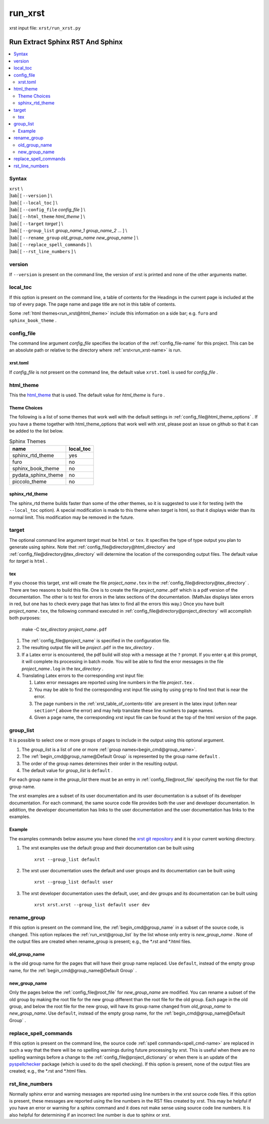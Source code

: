 .. _run_xrst-name:

!!!!!!!!
run_xrst
!!!!!!!!

xrst input file: ``xrst/run_xrst.py``

.. meta::
   :keywords: run_xrst, run, extract, sphinx, rst, sphinx

.. index:: run_xrst, run, extract, sphinx, rst, sphinx

.. _run_xrst-title:

Run Extract Sphinx RST And Sphinx
#################################

.. contents::
   :local:

.. _run_xrst@Syntax:

Syntax
******
| ``xrst`` \\
| |tab| [ ``--version`` ] \\
| |tab| [ ``--local_toc`` ] \\
| |tab| [ ``--config_file``   *config_file* ] \\
| |tab| [ ``--html_theme``    *html_theme* ] \\
| |tab| [ ``--target``        *target* ]  \\
| |tab| [ ``--group_list``    *group_name_1* *group_name_2* ... ] \\
| |tab| [ ``--rename_group``  *old_group_name* *new_group_name* ] \\
| |tab| [ ``--replace_spell_commands`` ] \\
| |tab| [ ``--rst_line_numbers`` ] \\

.. meta::
   :keywords: version

.. index:: version

.. _run_xrst@version:

version
*******
If ``--version`` is present on the command line,
the version of xrst is printed and none of the other arguments matter.

.. meta::
   :keywords: local_toc

.. index:: local_toc

.. _run_xrst@local_toc:

local_toc
*********
If this option is present on the command line,
a table of contents for the Headings in the current page
is included at the top of every page.
The page name and page title are not in this table of contents.

Some :ref:`html themes<run_xrst@html_theme>` include this information
on a side bar; e.g. ``furo`` and ``sphinx_book_theme`` .

.. meta::
   :keywords: config_file

.. index:: config_file

.. _run_xrst@config_file:

config_file
***********
The command line argument *config_file* specifies the location of the
:ref:`config_file-name` for this project.
This can be an absolute path or
relative to the directory where :ref:`xrst<run_xrst-name>` is run.

.. meta::
   :keywords: xrst.toml

.. index:: xrst.toml

.. _run_xrst@config_file@xrst.toml:

xrst.toml
=========
If *config_file* is not present on the command line,
the default value ``xrst.toml`` is used for *config_file* .

.. meta::
   :keywords: html_theme

.. index:: html_theme

.. _run_xrst@html_theme:

html_theme
**********
This the html_theme_ that is used.
The default value for *html_theme* is ``furo`` .

.. _html_theme: https://sphinx-themes.org/

.. meta::
   :keywords: theme, choices

.. index:: theme, choices

.. _run_xrst@html_theme@Theme Choices:

Theme Choices
=============
The following is a list of some themes that work well with the
default settings in :ref:`config_file@html_theme_options` .
If you have a theme together with html_theme_options
that work well with xrst,
please post an issue on github so that it can be added to the list below.

.. csv-table:: Sphinx Themes
   :header: name,  local_toc

   sphinx_rtd_theme,     yes
   furo,                 no
   sphinx_book_theme,    no
   pydata_sphinx_theme,  no
   piccolo_theme,        no

.. meta::
   :keywords: sphinx_rtd_theme

.. index:: sphinx_rtd_theme

.. _run_xrst@html_theme@sphinx_rtd_theme:

sphinx_rtd_theme
================
The sphinx_rtd theme builds faster than some of the other themes,
so it is suggested to use it for testing (with the ``--local_toc`` option).
A special modification is made to this theme when *target* is html,
so that it displays wider than its normal limit.
This modification may be removed in the future.

.. meta::
   :keywords: target

.. index:: target

.. _run_xrst@target:

target
******
The optional command line argument *target* must be ``html`` or ``tex``.
It specifies the type of type output you plan to generate using sphinx.
Note thet :ref:`config_file@directory@html_directory` and
:ref:`config_file@directory@tex_directory` will determine the location
of the corresponding output files.
The default value for *target* is ``html`` .

.. meta::
   :keywords: tex

.. index:: tex

.. _run_xrst@target@tex:

tex
===
If you choose this target, xrst will create the file
*project_name*\ ``.tex`` in the :ref:`config_file@directory@tex_directory` .
There are two reasons to build this file.
One is to create the file *project_name*\ ``.pdf``
which is a pdf version of the documentation.
The other is to test for errors in the latex sections of the documentation.
(MathJax displays latex errors in red, but one has to check
every page that has latex to find all the errors this way.)
Once you have built *project_name*\ ``.tex``, the following command
executed in :ref:`config_file@directory@project_directory`
will accomplish both purposes:

   make -C *tex_directory* *project_name*\ ``.pdf``

#. The :ref:`config_file@project_name` is specified in the configuration file.
#. The resulting output file will be *project*\ ``.pdf`` in the
   *tex_directory* .
#. If a Latex error is encountered, the pdf build will stop with a message
   at the ``?`` prompt. If you enter ``q`` at this prompt, it will complete
   its processing in batch mode. You will be able to find the error messages
   in the file *project_name*\ ``.log`` in the *tex_directory* .
#. Translating Latex errors to the corresponding xrst input file:

   #. Latex error messages are reported using line numbers in
      the file *project*\ ``.tex`` .
   #. You may be able to find the corresponding xrst input file
      using by using ``grep`` to find text that is near the error.
   #. The page numbers in the :ref:`xrst_table_of_contents-title` are
      present in the latex input (often near ``section*{`` above the error)
      and may help translate these line numbers to page names.
   #. Given a page name, the corresponding xrst input file can
      be found at the top of the html version of the page.

.. meta::
   :keywords: group_list

.. index:: group_list

.. _run_xrst@group_list:

group_list
**********
It is possible to select one or more groups of pages
to include in the output using this optional argument.

#. The *group_list* is a list of one or more
   :ref:`group names<begin_cmd@group_name>`.
#. The :ref:`begin_cmd@group_name@Default Group` is represented by
   the group name ``default`` .
#. The order of the group names determines their order in the resulting output.
#. The default value for *group_list* is ``default`` .

For each group name in the *group_list*
there must be an entry in :ref:`config_file@root_file` specifying the
root file for that group name.

The xrst examples are a subset of its user documentation
and its user documentation is a subset of its developer documentation.
For each command, the same source code file provides both the
user and developer documentation. In addition, the developer documentation
has links to the user documentation and the user documentation has links
to the examples.

.. _run_xrst@group_list@Example:

Example
=======
The examples commands below assume you have cloned the
`xrst git repository <https://github.com/bradbell/xrst>`_
and it is your current working directory.

#. The xrst examples use the default group
   and their documentation can be built using

      ``xrst --group_list default``

#. The xrst user documentation uses the default and user groups
   and its documentation can be built using

      ``xrst --group_list default user``

#. The xrst developer documentation uses the default, user, and dev
   groups and its documentation can be built using

      ``xrst xrst.xrst --group_list default user dev``

.. meta::
   :keywords: rename_group

.. index:: rename_group

.. _run_xrst@rename_group:

rename_group
************
If this option is present on the command line,
the :ref:`begin_cmd@group_name` in a subset of the source code, is changed.
This option replaces the :ref:`run_xrst@group_list`
by the list whose only entry is *new_group_name* .
None of the output files are created when rename_group is present;
e.g., the \*.rst and \*.html files.

.. meta::
   :keywords: old_group_name

.. index:: old_group_name

.. _run_xrst@rename_group@old_group_name:

old_group_name
==============
is the old group name for the pages that will have their group name replaced.
Use ``default``, instead of the empty group name, for the
:ref:`begin_cmd@group_name@Default Group` .

.. meta::
   :keywords: new_group_name

.. index:: new_group_name

.. _run_xrst@rename_group@new_group_name:

new_group_name
==============
Only the pages below the :ref:`config_file@root_file`
for *new_group_name* are modified.
You can rename a subset of the old group by making the root file
for the new group different than the root file for the old group.
Each page in the old group, and below the root file for the new group,
will have its group name changed from *old_group_name* to *new_group_name*.
Use ``default``, instead of the empty group name, for the
:ref:`begin_cmd@group_name@Default Group` .

.. meta::
   :keywords: replace_spell_commands

.. index:: replace_spell_commands

.. _run_xrst@replace_spell_commands:

replace_spell_commands
**********************
If this option is present on the command line, the source code
:ref:`spell commands<spell_cmd-name>` are replaced in such a way that the
there will be no spelling warnings during future processing by xrst.
This is useful when there are no spelling warnings before a change
to the :ref:`config_file@project_dictionary` or when there is an update
of the pyspellchecker_ package (which is used to do the spell checking).
If this option is present,
none of the output files are created; e.g., the \*.rst and \*.html files.

.. _pyspellchecker: https://pypi.org/project/pyspellchecker

.. meta::
   :keywords: rst_line_numbers

.. index:: rst_line_numbers

.. _run_xrst@rst_line_numbers:

rst_line_numbers
****************
Normally sphinx error and warning messages are reported using line numbers
in the xrst source code files.
If this option is present, these messages are reported
using the line numbers in the RST files created by xrst.
This may be helpful if you have an error or warning for a sphinx command
and it does not make sense using source code line numbers.
It is also helpful for determining if an incorrect line number is due to
sphinx or xrst.
